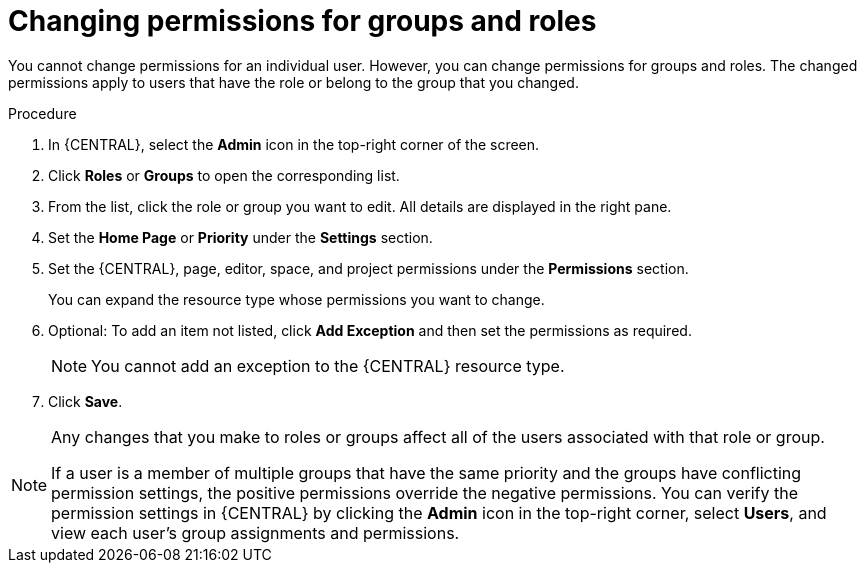 [id='business-central-settings-changing-permissions-proc_{context}']
= Changing permissions for groups and roles

You cannot change permissions for an individual user. However, you can change permissions for groups and roles. The changed permissions apply to users that have the role or belong to the group that you changed.


.Procedure
. In {CENTRAL}, select the *Admin* icon in the top-right corner of the screen.
. Click *Roles* or *Groups* to open the corresponding list.
. From the list, click the role or group you want to edit. All details are displayed in the right pane.
. Set the *Home Page* or *Priority* under the *Settings* section.
. Set the {CENTRAL}, page, editor, space, and project permissions under the *Permissions* section.
+
You can expand the resource type whose permissions you want to change.
. Optional: To add an item not listed, click *Add Exception* and then set the permissions as required.
+
[NOTE]
====
You cannot add an exception to the {CENTRAL} resource type.
====
+
. Click *Save*.

[NOTE]
====
Any changes that you make to roles or groups affect all of the users associated with that role or group.

If a user is a member of multiple groups that have the same priority and the groups have conflicting permission settings, the positive permissions override the negative permissions. You can verify the permission settings in {CENTRAL} by clicking the *Admin* icon in the top-right corner, select *Users*, and view each user's group assignments and permissions.
====
